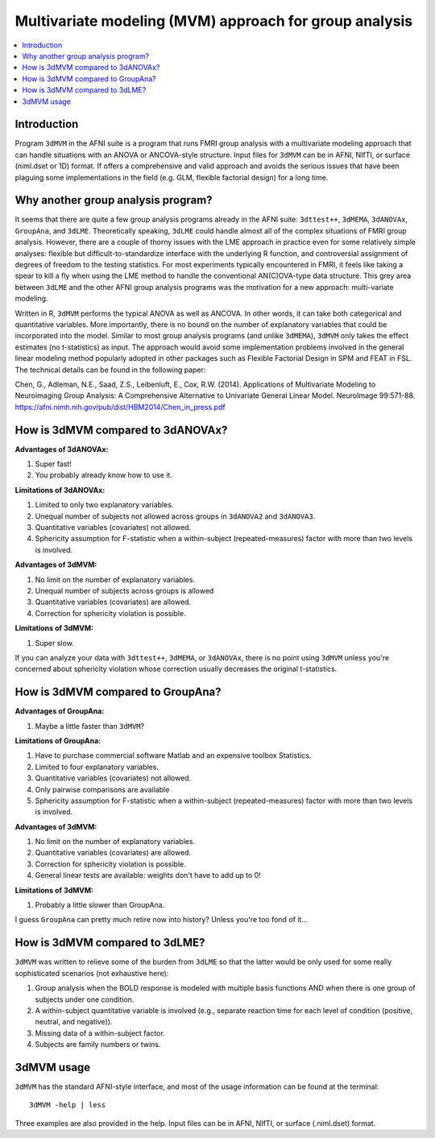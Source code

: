 .. _stats_mvm_group:

************************************************************
**Multivariate modeling (MVM) approach for group analysis**
************************************************************

.. contents:: :local:

Introduction
============

Program ``3dMVM`` in the AFNI suite is a program that runs FMRI group
analysis with a multivariate modeling approach that can handle
situations with an ANOVA or ANCOVA-style structure. Input files for
``3dMVM`` can be in AFNI, NIfTI, or surface (niml.dset or 1D)
format. If offers a comprehensive and valid approach and avoids the
serious issues that have been plaguing some implementations in the
field (e.g. GLM, flexible factorial design) for a long time.

Why another group analysis program?
====================================

It seems that there are quite a few group analysis programs already in
the AFNI suite: ``3dttest++``, ``3dMEMA``, ``3dANOVAx``, ``GroupAna``,
and ``3dLME``. Theoretically speaking, ``3dLME`` could handle almost
all of the complex situations of FMRI group analysis. However, there
are a couple of thorny issues with the LME approach in practice even
for some relatively simple analyses: flexible but
difficult-to-standardize interface with the underlying R function, and
controversial assignment of degrees of freedom to the testing
statistics. For most experiments typically encountered in FMRI, it
feels like taking a spear to kill a fly when using the LME method to
handle the conventional AN(C)OVA-type data structure. This grey area
between ``3dLME`` and the other AFNI group analysis programs was the
motivation for a new approach: multi-variate modeling.

Written in R, ``3dMVM`` performs the typical ANOVA as well as
ANCOVA. In other words, it can take both categorical and quantitative
variables. More importantly, there is no bound on the number of
explanatory variables that could be incorporated into the
model. Similar to most group analysis programs (and unlike
``3dMEMA``), ``3dMVM`` only takes the effect estimates (no
t-statistics) as input. The approach would avoid some implementation
problems involved in the general linear modeling method popularly
adopted in other packages such as Flexible Factorial Design in SPM and
FEAT in FSL. The technical details can be found in the following
paper:

Chen, G., Adleman, N.E., Saad, Z.S., Leibenluft, E., Cox, R.W. (2014).
Applications of Multivariate Modeling to Neuroimaging Group Analysis:
A Comprehensive Alternative to Univariate General Linear
Model. NeuroImage 99:571-88. 
https://afni.nimh.nih.gov/pub/dist/HBM2014/Chen_in_press.pdf


How is 3dMVM compared to 3dANOVAx?
====================================

**Advantages of 3dANOVAx:**

#. Super fast!

#. You probably already know how to use it.

**Limitations of 3dANOVAx:**

#. Limited to only two explanatory variables.

#. Unequal number of subjects not allowed across groups in ``3dANOVA2``
   and ``3dANOVA3``.

#. Quantitative variables (covariates) not allowed.

#. Sphericity assumption for F-statistic when a within-subject
   (repeated-measures) factor with more than two levels is involved.

**Advantages of 3dMVM:**

#. No limit on the number of explanatory variables.

#. Unequal number of subjects across groups is allowed

#. Quantitative variables (covariates) are allowed.

#. Correction for sphericity violation is possible.

**Limitations of 3dMVM:**

#. Super slow.

If you can analyze your data with ``3dttest++``, ``3dMEMA``, or
``3dANOVAx``, there is no point using ``3dMVM`` unless you're
concerned about sphericity violation whose correction usually
decreases the original t-statistics.

How is 3dMVM compared to GroupAna?
======================================

**Advantages of GroupAna:**

1) Maybe a little faster than ``3dMVM``?

**Limitations of GroupAna:**

1) Have to purchase commercial software Matlab and an expensive
   toolbox Statistics.

2) Limited to four explanatory variables.

3) Quantitative variables (covariates) not allowed.

4) Only pairwise comparisons are available

5) Sphericity assumption for F-statistic when a within-subject
   (repeated-measures) factor with more than two levels is involved.

**Advantages of 3dMVM:**

#. No limit on the number of explanatory variables.

#. Quantitative variables (covariates) are allowed.

#. Correction for sphericity violation is possible.

#. General linear tests are available: weights don't have to add up to
   0!

**Limitations of 3dMVM:**

#. Probably a little slower than GroupAna.

I guess ``GroupAna`` can pretty much retire now into history? Unless
you're too fond of it...

How is 3dMVM compared to 3dLME?
====================================

``3dMVM`` was written to relieve some of the burden from ``3dLME`` so
that the latter would be only used for some really sophisticated
scenarios (not exhaustive here):

#. Group analysis when the BOLD response is modeled with multiple
   basis functions AND when there is one group of subjects under one
   condition.

#.  A within-subject quantitative variable is involved (e.g., separate
    reaction time for each level of condition (positive, neutral, and
    negative)).

#.  Missing data of a within-subject factor.

#.  Subjects are family numbers or twins.


3dMVM usage
============

``3dMVM`` has the standard AFNI-style interface, and most of the usage
information can be found at the terminal::

  3dMVM -help | less

Three examples are also provided in the help. Input files can be in
AFNI, NIfTI, or surface (.niml.dset) format.
